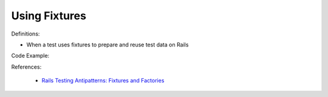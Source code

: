 Using Fixtures
^^^^^
Definitions:

* When a test uses fixtures to prepare and reuse test data on Rails


Code Example:

References:

 * `Rails Testing Antipatterns: Fixtures and Factories <https://semaphoreci.com/blog/2014/01/14/rails-testing-antipatterns-fixtures-and-factories.html>`_

